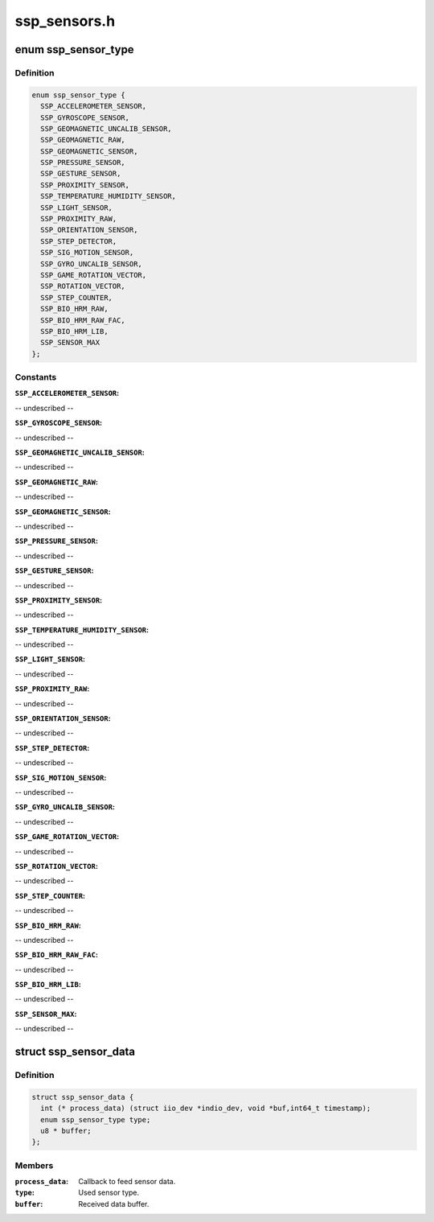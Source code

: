 .. -*- coding: utf-8; mode: rst -*-

=============
ssp_sensors.h
=============


.. _`ssp_sensor_type`:

enum ssp_sensor_type
====================

.. c:type:: ssp_sensor_type

    SSP sensor type


.. _`ssp_sensor_type.definition`:

Definition
----------

.. code-block:: c

    enum ssp_sensor_type {
      SSP_ACCELEROMETER_SENSOR,
      SSP_GYROSCOPE_SENSOR,
      SSP_GEOMAGNETIC_UNCALIB_SENSOR,
      SSP_GEOMAGNETIC_RAW,
      SSP_GEOMAGNETIC_SENSOR,
      SSP_PRESSURE_SENSOR,
      SSP_GESTURE_SENSOR,
      SSP_PROXIMITY_SENSOR,
      SSP_TEMPERATURE_HUMIDITY_SENSOR,
      SSP_LIGHT_SENSOR,
      SSP_PROXIMITY_RAW,
      SSP_ORIENTATION_SENSOR,
      SSP_STEP_DETECTOR,
      SSP_SIG_MOTION_SENSOR,
      SSP_GYRO_UNCALIB_SENSOR,
      SSP_GAME_ROTATION_VECTOR,
      SSP_ROTATION_VECTOR,
      SSP_STEP_COUNTER,
      SSP_BIO_HRM_RAW,
      SSP_BIO_HRM_RAW_FAC,
      SSP_BIO_HRM_LIB,
      SSP_SENSOR_MAX
    };


.. _`ssp_sensor_type.constants`:

Constants
---------

:``SSP_ACCELEROMETER_SENSOR``:
-- undescribed --

:``SSP_GYROSCOPE_SENSOR``:
-- undescribed --

:``SSP_GEOMAGNETIC_UNCALIB_SENSOR``:
-- undescribed --

:``SSP_GEOMAGNETIC_RAW``:
-- undescribed --

:``SSP_GEOMAGNETIC_SENSOR``:
-- undescribed --

:``SSP_PRESSURE_SENSOR``:
-- undescribed --

:``SSP_GESTURE_SENSOR``:
-- undescribed --

:``SSP_PROXIMITY_SENSOR``:
-- undescribed --

:``SSP_TEMPERATURE_HUMIDITY_SENSOR``:
-- undescribed --

:``SSP_LIGHT_SENSOR``:
-- undescribed --

:``SSP_PROXIMITY_RAW``:
-- undescribed --

:``SSP_ORIENTATION_SENSOR``:
-- undescribed --

:``SSP_STEP_DETECTOR``:
-- undescribed --

:``SSP_SIG_MOTION_SENSOR``:
-- undescribed --

:``SSP_GYRO_UNCALIB_SENSOR``:
-- undescribed --

:``SSP_GAME_ROTATION_VECTOR``:
-- undescribed --

:``SSP_ROTATION_VECTOR``:
-- undescribed --

:``SSP_STEP_COUNTER``:
-- undescribed --

:``SSP_BIO_HRM_RAW``:
-- undescribed --

:``SSP_BIO_HRM_RAW_FAC``:
-- undescribed --

:``SSP_BIO_HRM_LIB``:
-- undescribed --

:``SSP_SENSOR_MAX``:
-- undescribed --


.. _`ssp_sensor_data`:

struct ssp_sensor_data
======================

.. c:type:: ssp_sensor_data

    Sensor object


.. _`ssp_sensor_data.definition`:

Definition
----------

.. code-block:: c

  struct ssp_sensor_data {
    int (* process_data) (struct iio_dev *indio_dev, void *buf,int64_t timestamp);
    enum ssp_sensor_type type;
    u8 * buffer;
  };


.. _`ssp_sensor_data.members`:

Members
-------

:``process_data``:
    Callback to feed sensor data.

:``type``:
    Used sensor type.

:``buffer``:
    Received data buffer.


